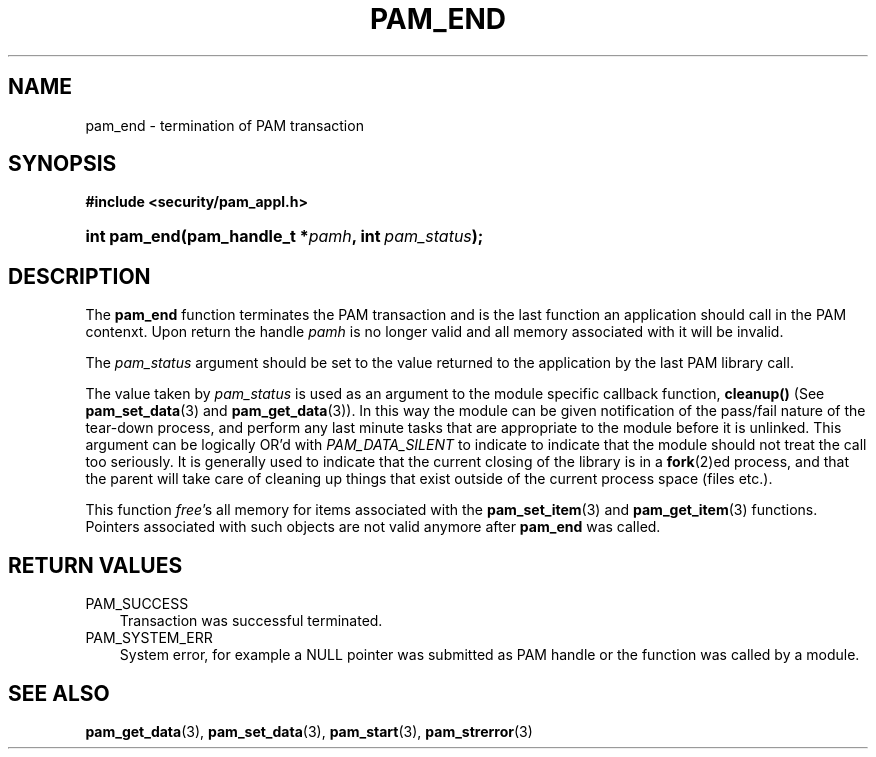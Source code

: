 .\"     Title: pam_end
.\"    Author: 
.\" Generator: DocBook XSL Stylesheets v1.70.1 <http://docbook.sf.net/>
.\"      Date: 06/25/2006
.\"    Manual: Linux\-PAM Manual
.\"    Source: Linux\-PAM Manual
.\"
.TH "PAM_END" "3" "06/25/2006" "Linux\-PAM Manual" "Linux\-PAM Manual"
.\" disable hyphenation
.nh
.\" disable justification (adjust text to left margin only)
.ad l
.SH "NAME"
pam_end \- termination of PAM transaction
.SH "SYNOPSIS"
.sp
.ft B
.nf
#include <security/pam_appl.h>
.fi
.ft
.HP 12
.BI "int pam_end(pam_handle_t\ *" "pamh" ", int\ " "pam_status" ");"
.SH "DESCRIPTION"
.PP
The
\fBpam_end\fR
function terminates the PAM transaction and is the last function an application should call in the PAM contenxt. Upon return the handle
\fIpamh\fR
is no longer valid and all memory associated with it will be invalid.
.PP
The
\fIpam_status\fR
argument should be set to the value returned to the application by the last PAM library call.
.PP
The value taken by
\fIpam_status\fR
is used as an argument to the module specific callback function,
\fBcleanup()\fR
(See
\fBpam_set_data\fR(3)
and
\fBpam_get_data\fR(3)). In this way the module can be given notification of the pass/fail nature of the tear\-down process, and perform any last minute tasks that are appropriate to the module before it is unlinked. This argument can be logically OR'd with
\fIPAM_DATA_SILENT\fR
to indicate to indicate that the module should not treat the call too seriously. It is generally used to indicate that the current closing of the library is in a
\fBfork\fR(2)ed process, and that the parent will take care of cleaning up things that exist outside of the current process space (files etc.).
.PP
This function
\fIfree\fR's all memory for items associated with the
\fBpam_set_item\fR(3)
and
\fBpam_get_item\fR(3)
functions. Pointers associated with such objects are not valid anymore after
\fBpam_end\fR
was called.
.SH "RETURN VALUES"
.TP 3n
PAM_SUCCESS
Transaction was successful terminated.
.TP 3n
PAM_SYSTEM_ERR
System error, for example a NULL pointer was submitted as PAM handle or the function was called by a module.
.SH "SEE ALSO"
.PP

\fBpam_get_data\fR(3),
\fBpam_set_data\fR(3),
\fBpam_start\fR(3),
\fBpam_strerror\fR(3)
